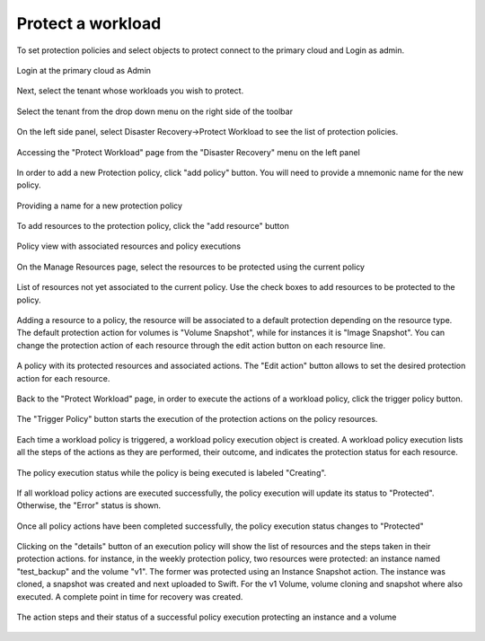 ====================
Protect a workload
====================

To set protection policies and select objects to protect connect to the primary cloud and Login as admin.

.. figure:: dr1.png
    :align: center
    :width: 90%
    
    Login at the primary cloud as Admin

Next, select the tenant whose workloads you wish to protect.

.. figure:: dr2.png
    :align: center
    :width: 90%
    
    Select the tenant from the drop down menu on the right side of the toolbar

On the left side panel, select Disaster Recovery->Protect Workload to see the list of protection policies.

.. figure:: dr3.png
    :align: center
    :width: 90%
    
    Accessing the "Protect Workload" page from the "Disaster Recovery" menu on the left panel

In order to add a new Protection policy, click "add policy" button.
You will need to provide a mnemonic name for the new policy.

.. figure:: dr4.png
    :align: center
    :width: 90%
    
    Providing a name for a new protection policy

To add resources to the protection policy, click the "add resource" button

.. figure:: dr5.png
    :align: center
    :width: 90%
    
    Policy view with associated resources and policy executions

On the Manage Resources page, select the resources to be protected using the current policy

.. figure:: dr7.png
    :align: center
    :width: 90% 
    
    List of resources not yet associated to the current policy. Use the check boxes to add resources to be protected to the policy.

Adding a resource to a policy, the resource will be associated to a default protection depending on the resource type. The default protection action for volumes is "Volume Snapshot", while for instances it is "Image Snapshot".
You can change the protection action of each resource through the edit action button on each resource line.

.. figure:: dr8.png
    :align: center
    :width: 90% 
    
    A policy with its protected resources and associated actions. The "Edit action" button allows to set the desired protection action for each resource.

Back to the "Protect Workload" page, in order to execute the actions of a workload policy, click the trigger policy button.

.. figure:: dr9.png
    :align: center
    :width: 90% 
    
    The "Trigger Policy" button starts the execution of the protection actions on the policy resources.

 
Each time a workload policy is triggered, a workload policy execution object is created.
A workload policy execution  lists all the steps of the actions as they are performed, their outcome, and indicates the protection status for each resource.

.. figure:: dr10.png
    :align: center
    :width: 90% 
    
    The policy execution status while the policy is being executed is labeled "Creating".


If all workload policy actions are executed successfully, the policy execution will update its status to "Protected". Otherwise, the "Error" status is shown.

.. figure:: dr11.png
    :align: center
    :width: 90% 
    
    Once all policy actions have been completed successfully, the policy execution status changes to "Protected"

Clicking on the "details" button of an execution policy will show the list of resources and the steps taken in their protection actions.
for instance, in the weekly protection policy, two resources were protected: an instance named "test_backup" and the volume "v1".
The former was protected using an Instance Snapshot action. The instance was cloned, a snapshot was created and next uploaded to Swift.
For the v1 Volume, volume cloning and snapshot where also executed.
A complete point in time for recovery was created.

.. figure:: dr13.png
    :align: center
    :width: 90% 
    
    The action steps and their status of a successful policy execution protecting an instance and a volume

